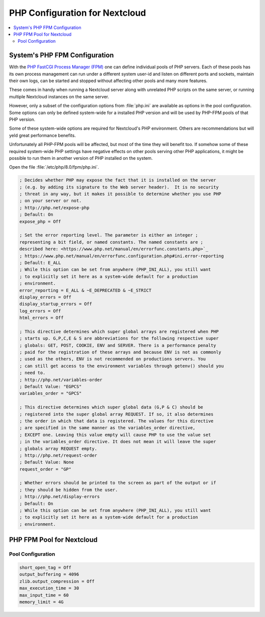 PHP Configuration for Nextcloud
===============================

.. contents::
    :local:

System's PHP FPM Configuration
------------------------------

With the
`PHP FastCGI Process Manager (FPM) <https://www.php.net/manual/en/install.fpm.php>`_
one can define individual pools of PHP servers. Each of these pools has its
own process management can run under a different system user-id and listen on
different ports and sockets, maintain their own logs, can be started and
stopped without affecting other pools and many more features.

These comes in handy when running a Nextcloud server along with unrelated PHP
scripts on the same server, or running multiple Nextcloud instances on the
same server.

However, only a subset of the configuration options from :file:`php.ini` are
available as options in the pool configuration. Some options can only be
defined system-wide for a installed PHP version and will be used by PHP-FPM
pools of that PHP version.

Some of these system-wide options are required for Nextcloud's PHP environment.
Others are recommendations but will yeld great performance benefits.

Unfortunately all PHP-FPM pools will be affected, but most of the time they
will benefit too. If somehow some of these required system-wide PHP settings
have negative effects on other pools serving other PHP applications, it might
be possible to run them in another version of PHP installed on the system.

Open the file :file:`/etc/php/8.0/fpm/php.ini`.

.. code-block:: ini

    ; Decides whether PHP may expose the fact that it is installed on the server
    ; (e.g. by adding its signature to the Web server header).  It is no security
    ; threat in any way, but it makes it possible to determine whether you use PHP
    ; on your server or not.
    ; http://php.net/expose-php
    ; Default: On
    expose_php = Off

    ; Set the error reporting level. The parameter is either an integer ;
    representing a bit field, or named constants. The named constants are ;
    described here: <https://www.php.net/manual/en/errorfunc.constants.php>`_
    ; https://www.php.net/manual/en/errorfunc.configuration.php#ini.error-reporting
    ; Default: E_ALL
    ; While this option can be set from anywhere (PHP_INI_ALL), you still want
    ; to explicitly set it here as a system-wide default for a production
    ; environment.
    error_reporting = E_ALL & ~E_DEPRECATED & ~E_STRICT
    display_errors = Off
    display_startup_errors = Off
    log_errors = Off
    html_errors = Off

    ; This directive determines which super global arrays are registered when PHP
    ; starts up. G,P,C,E & S are abbreviations for the following respective super
    ; globals: GET, POST, COOKIE, ENV and SERVER. There is a performance penalty
    ; paid for the registration of these arrays and because ENV is not as commonly
    ; used as the others, ENV is not recommended on productions servers. You
    ; can still get access to the environment variables through getenv() should you
    ; need to.
    ; http://php.net/variables-order
    ; Default Value: "EGPCS"
    variables_order = "GPCS"

    ; This directive determines which super global data (G,P & C) should be
    ; registered into the super global array REQUEST. If so, it also determines
    ; the order in which that data is registered. The values for this directive
    ; are specified in the same manner as the variables_order directive,
    ; EXCEPT one. Leaving this value empty will cause PHP to use the value set
    ; in the variables_order directive. It does not mean it will leave the super
    ; globals array REQUEST empty.
    ; http://php.net/request-order
    ; Default Value: None
    request_order = "GP"

    ; Whether errors should be printed to the screen as part of the output or if
    ; they should be hidden from the user.
    ; http://php.net/display-errors
    ; Default: On
    ; While this option can be set from anywhere (PHP_INI_ALL), you still want
    ; to explicitly set it here as a system-wide default for a production
    ; environment.


PHP FPM Pool for Nextcloud
---------------------------


Pool Configuration
^^^^^^^^^^^^^^^^^^

.. code-block:: ini

    short_open_tag = Off
    output_buffering = 4096
    zlib.output_compression = Off
    max_execution_time = 30
    max_input_time = 60
    memory_limit = 4G

